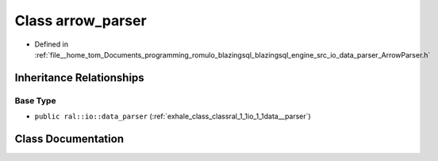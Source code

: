 .. _exhale_class_classral_1_1io_1_1arrow__parser:

Class arrow_parser
==================

- Defined in :ref:`file__home_tom_Documents_programming_romulo_blazingsql_blazingsql_engine_src_io_data_parser_ArrowParser.h`


Inheritance Relationships
-------------------------

Base Type
*********

- ``public ral::io::data_parser`` (:ref:`exhale_class_classral_1_1io_1_1data__parser`)


Class Documentation
-------------------


.. doxygenclass:: ral::io::arrow_parser
   :members:
   :protected-members:
   :undoc-members: